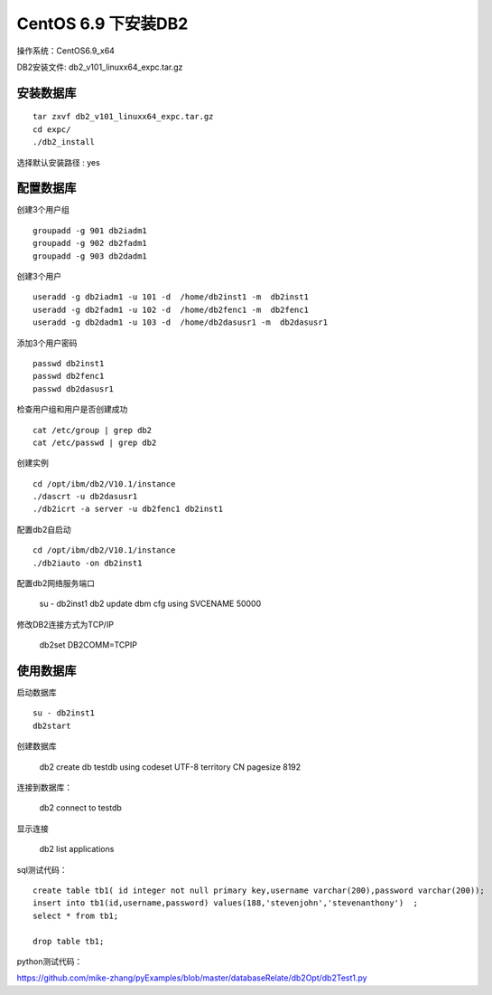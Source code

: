 CentOS 6.9 下安装DB2
=================================

操作系统：CentOS6.9_x64

DB2安装文件: db2_v101_linuxx64_expc.tar.gz

安装数据库
----------------------------
::

    tar zxvf db2_v101_linuxx64_expc.tar.gz
    cd expc/
    ./db2_install

选择默认安装路径 : yes

配置数据库
----------------------------

创建3个用户组 
::

    groupadd -g 901 db2iadm1 
    groupadd -g 902 db2fadm1 
    groupadd -g 903 db2dadm1

创建3个用户  
::

    useradd -g db2iadm1 -u 101 -d  /home/db2inst1 -m  db2inst1 
    useradd -g db2fadm1 -u 102 -d  /home/db2fenc1 -m  db2fenc1  
    useradd -g db2dadm1 -u 103 -d  /home/db2dasusr1 -m  db2dasusr1 

添加3个用户密码 
::

    passwd db2inst1
    passwd db2fenc1
    passwd db2dasusr1

检查用户组和用户是否创建成功 
::

    cat /etc/group | grep db2 
    cat /etc/passwd | grep db2
    
创建实例 
::

    cd /opt/ibm/db2/V10.1/instance
    ./dascrt -u db2dasusr1
    ./db2icrt -a server -u db2fenc1 db2inst1
    
    
配置db2自启动 
::

    cd /opt/ibm/db2/V10.1/instance    
    ./db2iauto -on db2inst1 
    
配置db2网络服务端口

    su - db2inst1
    db2 update dbm cfg using SVCENAME 50000 
    
   
修改DB2连接方式为TCP/IP 

    db2set DB2COMM=TCPIP  

使用数据库
----------------------------

启动数据库
::

    su - db2inst1    
    db2start    
    
创建数据库

    db2 create db testdb using codeset UTF-8 territory CN pagesize 8192
    
连接到数据库：    
    
    db2 connect to testdb


显示连接    
    
    db2 list applications
     
    
sql测试代码：

::

    create table tb1( id integer not null primary key,username varchar(200),password varchar(200));
    insert into tb1(id,username,password) values(188,'stevenjohn','stevenanthony')  ;
    select * from tb1;

    drop table tb1;

python测试代码：
    
https://github.com/mike-zhang/pyExamples/blob/master/databaseRelate/db2Opt/db2Test1.py


